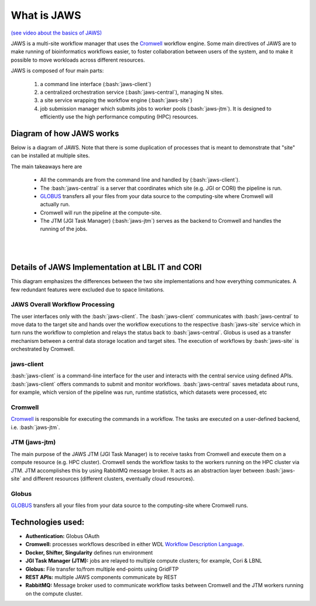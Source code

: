 ====================
What is JAWS
====================

.. role:: bash(code)
  :language: bash

`(see video about the basics of JAWS) <https://youtu.be/85lJFvGFVpE>`_

JAWS is a multi-site workflow manager that uses the `Cromwell <https://Cromwell.readthedocs.io/en/stable/>`_ workflow engine. Some main directives of JAWS are to make running of bioinformatics workflows easier, to foster collaboration between users of the system, and to make it possible to move workloads across different resources.

JAWS is composed of four main parts:
  
	1) a command line interface (:bash:`jaws-client`) 
	2) a centralized orchestration service (:bash:`jaws-central`), managing N sites.
	3) a site service wrapping the workflow engine (:bash:`jaws-site`)
	4) job submission manager which submits jobs to worker pools (:bash:`jaws-jtm`). It is designed to efficiently use the high performance computing (HPC) resources.



#########################
Diagram of how JAWS works
#########################
Below is a diagram of JAWS. Note that there is some duplication of processes that is meant to demonstrate that "site" can be installed at multiple sites.   

The main takeaways here are 

  * All the commands are from the command line and handled by (:bash:`jaws-client`).
  * The :bash:`jaws-central` is a server that coordinates which site (e.g. JGI or CORI) the pipeline is run. 
  * `GLOBUS <https://globus.org/>`_ transfers all your files from your data source to the computing-site where Cromwell will actually run. 
  * Cromwell will run the pipeline at the compute-site.
  * The JTM (JGI Task Manager) (:bash:`jaws-jtm`) serves as the backend to Cromwell and handles the running of the jobs. 


.. figure:: /Figures/JAWS-Arch.svg
   :scale: 100%

|
|


#################################################
Details of JAWS Implementation at LBL IT and CORI  
#################################################
This diagram emphasizes the differences between the two site implementations and how everything communicates.  A few redundant features were excluded due to space limitations.


.. figure:: /Figures/JAWS-System.svg
   :scale: 100%


JAWS Overall Workflow Processing
--------------------------------
The user interfaces only with the :bash:`jaws-client`. The :bash:`jaws-client` communicates with :bash:`jaws-central` to move data to the target site and hands over the workflow executions to the respective :bash:`jaws-site` service which in turn runs the workflow to completion and relays the status back to :bash:`jaws-central`. Globus is used as a transfer mechanism between a central data storage location and target sites. The execution of workflows by :bash:`jaws-site` is orchestrated by Cromwell.


jaws-client
-----------
:bash:`jaws-client` is a command-line interface for the user and interacts with the central service using defined APIs. :bash:`jaws-client` offers commands to submit and monitor workflows. :bash:`jaws-central` saves metadata about runs, for example, which version of the pipeline was run, runtime statistics, which datasets were processed, etc

Cromwell
----------
`Cromwell <https://Cromwell.readthedocs.io/en/stable/>`_ is responsible for executing the commands in a workflow. The tasks are executed on a user-defined backend, i.e. :bash:`jaws-jtm`.

JTM (jaws-jtm)
--------------
The main purpose of the JAWS JTM (JGI Task Manager) is to receive tasks from Cromwell and execute them on a compute resource (e.g. HPC cluster). Cromwell sends the workflow tasks to the workers running on the HPC cluster via JTM. JTM accomplishes this by using RabbitMQ message broker.  It acts as an abstraction layer between :bash:`jaws-site` and different resources (different clusters, eventually cloud resources).

Globus
------
`GLOBUS <https://globus.org/>`_ transfers all your files from your data source to the computing-site where Cromwell runs.

##################
Technologies used:
##################
- **Authentication:** Globus OAuth
- **Cromwell:** processes workflows described in either WDL `Workflow Description Language <https://software.broadinstitute.org/WDL>`_.
- **Docker, Shifter, Singularity** defines run environment
- **JGI Task Manager (JTM):** jobs are relayed to multiple compute clusters; for example, Cori & LBNL
- **Globus:** File transfer to/from multiple end-points using GridFTP
- **REST APIs:** multiple JAWS components communicate by REST
- **RabbitMQ:** Message broker used to communicate workflow tasks between Cromwell and the JTM workers running on the compute cluster.


